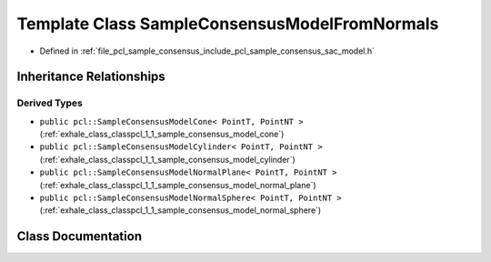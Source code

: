 .. _exhale_class_classpcl_1_1_sample_consensus_model_from_normals:

Template Class SampleConsensusModelFromNormals
==============================================

- Defined in :ref:`file_pcl_sample_consensus_include_pcl_sample_consensus_sac_model.h`


Inheritance Relationships
-------------------------

Derived Types
*************

- ``public pcl::SampleConsensusModelCone< PointT, PointNT >`` (:ref:`exhale_class_classpcl_1_1_sample_consensus_model_cone`)
- ``public pcl::SampleConsensusModelCylinder< PointT, PointNT >`` (:ref:`exhale_class_classpcl_1_1_sample_consensus_model_cylinder`)
- ``public pcl::SampleConsensusModelNormalPlane< PointT, PointNT >`` (:ref:`exhale_class_classpcl_1_1_sample_consensus_model_normal_plane`)
- ``public pcl::SampleConsensusModelNormalSphere< PointT, PointNT >`` (:ref:`exhale_class_classpcl_1_1_sample_consensus_model_normal_sphere`)


Class Documentation
-------------------


.. doxygenclass:: pcl::SampleConsensusModelFromNormals
   :members:
   :protected-members:
   :undoc-members: